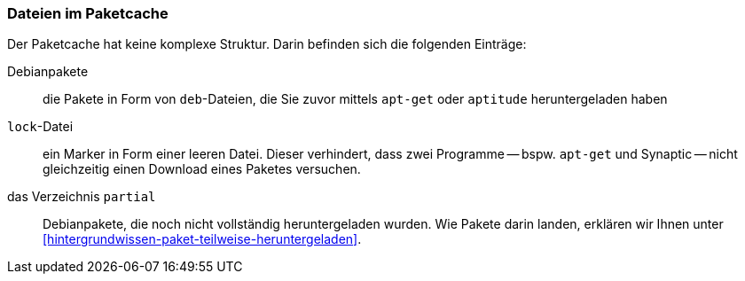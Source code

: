 // Datei: ./werkzeuge/paketcache/dateien-im-paketcache.adoc

// Baustelle: Rohtext

[[dateien-im-paketcache]]

=== Dateien im Paketcache ===

// Stichworte für den Index
(((Paketcache, Dateien im Paketcache)))
(((Paketcache, /var/cache/apt/archives/)))
(((Paketcache, /var/cache/apt/archives/lock/)))
(((Paketcache, /var/cache/apt/archives/partial/)))
Der Paketcache hat keine komplexe Struktur. Darin befinden sich die
folgenden Einträge:

Debianpakete :: die Pakete in Form von `deb`-Dateien, die Sie zuvor 
mittels `apt-get` oder `aptitude` heruntergeladen haben

`lock`-Datei :: ein Marker in Form einer leeren Datei. Dieser
verhindert, dass zwei Programme -- bspw. `apt-get` und Synaptic -- 
nicht gleichzeitig einen Download eines Paketes versuchen.

das Verzeichnis `partial` :: Debianpakete, die noch nicht vollständig
heruntergeladen wurden. Wie Pakete darin landen, erklären wir Ihnen
unter <<hintergrundwissen-paket-teilweise-heruntergeladen>>.

// Datei (Ende): ./werkzeuge/paketcache/dateien-im-paketcache.adoc
